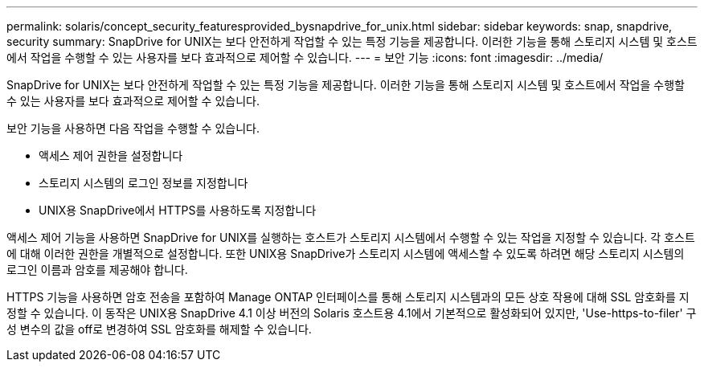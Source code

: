 ---
permalink: solaris/concept_security_featuresprovided_bysnapdrive_for_unix.html 
sidebar: sidebar 
keywords: snap, snapdrive, security 
summary: SnapDrive for UNIX는 보다 안전하게 작업할 수 있는 특정 기능을 제공합니다. 이러한 기능을 통해 스토리지 시스템 및 호스트에서 작업을 수행할 수 있는 사용자를 보다 효과적으로 제어할 수 있습니다. 
---
= 보안 기능
:icons: font
:imagesdir: ../media/


[role="lead"]
SnapDrive for UNIX는 보다 안전하게 작업할 수 있는 특정 기능을 제공합니다. 이러한 기능을 통해 스토리지 시스템 및 호스트에서 작업을 수행할 수 있는 사용자를 보다 효과적으로 제어할 수 있습니다.

보안 기능을 사용하면 다음 작업을 수행할 수 있습니다.

* 액세스 제어 권한을 설정합니다
* 스토리지 시스템의 로그인 정보를 지정합니다
* UNIX용 SnapDrive에서 HTTPS를 사용하도록 지정합니다


액세스 제어 기능을 사용하면 SnapDrive for UNIX를 실행하는 호스트가 스토리지 시스템에서 수행할 수 있는 작업을 지정할 수 있습니다. 각 호스트에 대해 이러한 권한을 개별적으로 설정합니다. 또한 UNIX용 SnapDrive가 스토리지 시스템에 액세스할 수 있도록 하려면 해당 스토리지 시스템의 로그인 이름과 암호를 제공해야 합니다.

HTTPS 기능을 사용하면 암호 전송을 포함하여 Manage ONTAP 인터페이스를 통해 스토리지 시스템과의 모든 상호 작용에 대해 SSL 암호화를 지정할 수 있습니다. 이 동작은 UNIX용 SnapDrive 4.1 이상 버전의 Solaris 호스트용 4.1에서 기본적으로 활성화되어 있지만, 'Use-https-to-filer' 구성 변수의 값을 off로 변경하여 SSL 암호화를 해제할 수 있습니다.
